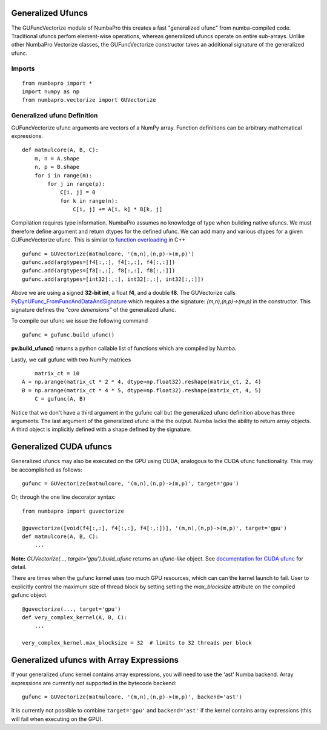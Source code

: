 Generalized Ufuncs
==================

The GUFuncVectorize module of NumbaPro this creates a fast "generalized ufunc" from numba-compiled code.
Traditional ufuncs perfom element-wise operations, whereas generalized ufuncs operate on entire
sub-arrays. Unlike other NumbaPro Vectorize classes, the GUFuncVectorize constructor takes
an additional signature of the generalized ufunc.


Imports
--------

::

	from numbapro import *
	import numpy as np
	from numbapro.vectorize import GUVectorize

Generalized ufunc Definition
-----------------

GUFuncVectorize ufunc arguments are vectors of a NumPy array.  Function definitions can be arbitrary
mathematical expressions.

::

	def matmulcore(A, B, C):
	    m, n = A.shape
	    n, p = B.shape
	    for i in range(m):
	        for j in range(p):
	            C[i, j] = 0
	            for k in range(n):
	                C[i, j] += A[i, k] * B[k, j]



Compilation requires type information.  NumbaPro assumes no knowledge of type when building native ufuncs.  We must therefore define argument and return dtypes for the defined ufunc.  We can add many and various dtypes for a given GUFuncVectorize ufunc.  This is similar to `function overloading <http://en.wikipedia.org/wiki/Function_overloading>`_ in C++

::

    gufunc = GUVectorize(matmulcore, '(m,n),(n,p)->(m,p)')
    gufunc.add(argtypes=[f4[:,:], f4[:,:], f4[:,:]])
    gufunc.add(argtypes=[f8[:,:], f8[:,:], f8[:,:]])
    gufunc.add(argtypes=[int32[:,:], int32[:,:], int32[:,:]])

Above we are using a signed **32-bit int**, a float **f4**, and a double **f8**.  The GUVectorize calls `PyDynUFunc_FromFuncAndDataAndSignature <http://scipy-lectures.github.com/advanced/advanced_numpy/index.html#generalized-ufuncs>`_ which requires a the signature: *(m,n),(n,p)->(m,p)* in the constructor.  This signature defines the *"core dimensions"* of the generalized ufunc.


To compile our ufunc we issue the following command

::

	 gufunc = gufunc.build_ufunc()

**pv.build_ufunc()** returns a python callable list of functions which are compiled by Numba.

Lastly, we call gufunc with two NumPy matrices

::

	matrix_ct = 10
    A = np.arange(matrix_ct * 2 * 4, dtype=np.float32).reshape(matrix_ct, 2, 4)
    B = np.arange(matrix_ct * 4 * 5, dtype=np.float32).reshape(matrix_ct, 4, 5)
  	C = gufunc(A, B)


Notice that we don't have a third argument in the gufunc call but the generalized ufunc definition above has three arguments.  The last argument of the generalized ufunc is the the output.  Numba lacks the ability to return array objects.  A third object is implicitly defined with a shape defined by the signature.

Generalized CUDA ufuncs
=======================
Generalized ufuncs may also be executed on the GPU using CUDA, analogous to the CUDA ufunc functionality.
This may be accomplished as follows::

    gufunc = GUVectorize(matmulcore, '(m,n),(n,p)->(m,p)', target='gpu')

Or, through the one line decorator syntax::

    from numbapro import guvectorize

    @guvectorize([void(f4[:,:], f4[:,:], f4[:,:])], '(m,n),(n,p)->(m,p)', target='gpu')
    def matmulcore(A, B, C):
        ...

**Note:** `GUVectorize(..., target='gpu').build_ufunc` returns an *ufunc-like* object.  See `documentation for CUDA ufunc <CUDAufunc.html>`_ for detail.

There are times when the gufunc kernel uses too much GPU resources, which can
can the kernel launch to fail.  User to explicitly control the maximum size of
thread block by setting setting the `max_blocksize` attribute on the compiled
gufunc object.  

::
    
    
    @guvectorize(..., target='gpu')
    def very_complex_kernel(A, B, C):
        ...
        
    very_complex_kernel.max_blocksize = 32  # limits to 32 threads per block


Generalized ufuncs with Array Expressions
=========================================
If your generalized ufunc kernel contains array expressions, you will need to use the 'ast' Numba backend.
Array expressions are currently not supported in the bytecode backend::

    gufunc = GUVectorize(matmulcore, '(m,n),(n,p)->(m,p)', backend='ast')

It is currently not possible to combine ``target='gpu'`` and ``backend='ast'`` if the kernel
contains array expressions (this will fail when executing on the GPU).
